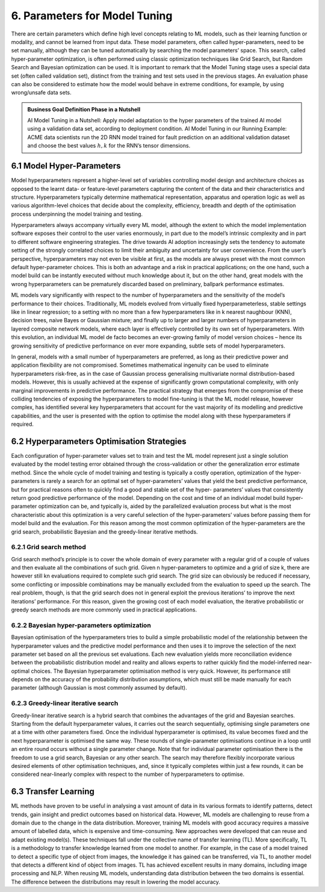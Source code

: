 6. Parameters for Model Tuning
===========
There are certain parameters which define high level concepts relating to ML models, such as their learning function or modality, and cannot be learned from input data. These model parameters, often called hyper-parameters, need to be set manually, although they can be tuned automatically by searching the model parameters’ space. This search, called hyper-parameter optimization, is often performed using classic optimization techniques like Grid Search, but Random Search and Bayesian optimization can be used. It is important to remark that the Model Tuning stage uses a special data set (often called validation set), distinct from the training and test sets used in the previous stages. An evaluation phase can also be considered to estimate how the model would behave in extreme conditions, for example, by using wrong/unsafe data sets. 

.. admonition:: Business Goal Definition Phase in a Nutshell

   AI Model Tuning in a Nutshell: Apply model adaptation to the hyper parameters of the trained AI model using a validation data set, according to deployment condition. 
   AI Model Tuning in our Running Example: ACME data scientists run the 2D RNN model trained for fault prediction on an additional validation dataset and choose the best values :math:`h, k` for the RNN’s tensor dimensions. 


6.1 Model Hyper-Parameters
-----------
Model hyperparameters represent a higher-level set of variables controlling model design and architecture choices as opposed to the learnt data- or feature-level parameters capturing the content of the data and their characteristics and structure. Hyperparameters typically determine mathematical representation, apparatus and operation logic as well as various algorithm-level choices that decide about the complexity, efficiency, breadth and depth of the optimisation process underpinning the model training and testing. 

Hyperparameters always accompany virtually every ML model, although the extent to which the model implementation software exposes their control to the user varies enormously, in part due to the model’s intrinsic complexity and in part to different software engineering strategies. The drive towards AI adoption increasingly sets the tendency to automate setting of the strongly correlated choices to limit their ambiguity and uncertainty for user convenience. From the user’s perspective, hyperparameters may not even be visible at first, as the models are always preset with the most common default hyper-parameter choices. This is both an advantage and a risk in practical applications; on the one hand, such a model build can be instantly executed without much knowledge about it, but on the other hand, great models with the wrong hyperparameters can be prematurely discarded based on preliminary, ballpark performance estimates. 

ML models vary significantly with respect to the number of hyperparameters and the sensitivity of the model’s performance to their choices. Traditionally, ML models evolved from virtually fixed hyperparameterless, stable settings like in linear regression; to a setting with no more than a few hyperparameters like in k nearest naughbour (KNN), decision trees, naive Bayes or Gaussian mixture; and finally up to larger and larger numbers of hyperparameters in layered composite network models, where each layer is effectively controlled by its own set of hyperparameters. With this evolution, an individual ML model de facto becomes an ever-growing family of model version choices – hence its growing sensitivity of predictive performance on ever more expanding, subtle sets of model hyperparameters. 

In general, models with a small number of hyperparameters are preferred, as long as their predictive power and application flexibility are not compromised. Sometimes mathematical ingenuity can be used to eliminate hyperparameters risk-free, as in the case of Gaussian process generalising multivariate normal distribution-based models. However, this is usually achieved at the expense of significantly grown computational complexity, with only marginal improvements in predictive performance. The practical strategy that emerges from the compromise of these colliding tendencies of exposing the hyperparameters to model fine-tuning is that the ML model release, however complex, has identified several key hyperparameters that account for the vast majority of its modelling and predictive capabilities, and the user is presented with the option to optimise the model along with these hyperparameters if required. 


6.2 Hyperparameters Optimisation Strategies
-----------
Each configuration of hyper-parameter values set to train and test the ML model represent just a single solution evaluated by the model testing error obtained through the cross-validation or other the generalization error estimate method. Since the whole cycle of model training and testing is typically a costly operation, optimization of the hyper-parameters is rarely a search for an optimal set of hyper-parameters’ values that yield the best predictive performance, but for practical reasons often to quickly find a good and stable set of the hyper- parameters’ values that consistently return good predictive performance of the model. Depending on the cost and time of an individual model build hyper-parameter optimization can be, and typically is, aided by the parallelized evaluation process but what is the most characteristic about this optimization is a very careful selection of the hyper-parameters’ values before passing them for model build and the evaluation. For this reason among the most common optimization of the hyper-parameters are the grid search, probabilistic Bayesian and the greedy-linear iterative methods. 

6.2.1 Grid search method
~~~~~~~~~~~
Grid search method’s principle is to cover the whole domain of every parameter with a regular grid of a couple of values and then evaluate all the combinations of such grid. Given n hyper-parameters to optimize and a grid of size k, there are however still kn evaluations required to complete such grid search. The grid size can obviously be reduced if necessary, some conflicting or impossible combinations may be manually excluded from the evaluation to speed up the search. The real problem, though, is that the grid search does not in general exploit the previous iterations’ to improve the next iterations’ performance. For this reason, given the growing cost of each model evaluation, the iterative probabilistic or greedy search methods are more commonly used in practical applications. 

6.2.2 Bayesian hyper-parameters optimization
~~~~~~~~~~~
Bayesian optimisation of the hyperparameters tries to build a simple probabilistic model of the relationship between the hyperparameter values and the predictive model performance and then uses it to improve the selection of the next parameter set based on all the previous set evaluations. Each new evaluation yields more reconciliation evidence between the probabilistic distribution model and reality and allows experts to rather quickly find the model-inferred near-optimal choices. The Bayesian hyperparameter optimisation method is very quick. However, its performance still depends on the accuracy of the probability distribution assumptions, which must still be made manually for each parameter (although Gaussian is most commonly assumed by default). 

6.2.3 Greedy-linear iterative search
~~~~~~~~~~~
Greedy-linear iterative search is a hybrid search that combines the advantages of the grid and Bayesian searches. Starting from the default hyperparameter values, it carries out the search sequentially, optimising single parameters one at a time with other parameters fixed. Once the individual hyperparameter is optimised, its value becomes fixed and the next hyperparameter is optimised the same way. These rounds of single-parameter optimisations continue in a loop until an entire round occurs without a single parameter change. Note that for individual parameter optimisation there is the freedom to use a grid search, Bayesian or any other search. The search may therefore flexibly incorporate various desired elements of other optimisation techniques, and, since it typically completes within just a few rounds, it can be considered near-linearly complex with respect to the number of hyperparameters to optimise. 


6.3 Transfer Learning
-----------
ML methods have proven to be useful in analysing a vast amount of data in its various formats to identify patterns, detect trends, gain insight and predict outcomes based on historical data. However, ML models are challenging to reuse from a domain due to the change in the data distribution. Moreover, training ML models with good accuracy requires a massive amount of labelled data, which is expensive and time-consuming. New approaches were developed that can reuse and adapt existing model(s). These techniques fall under the collective name of transfer learning (TL). More specifically, TL is a methodology to transfer knowledge learned from one model to another. For example, in the case of a model trained to detect a specific type of object from images, the knowledge it has gained can be transferred, via TL, to another model that detects a different kind of object from images. TL has achieved excellent results in many domains, including image processing and NLP. When reusing ML models, understanding data distribution between the two domains is essential. The difference between the distributions may result in lowering the model accuracy. 

